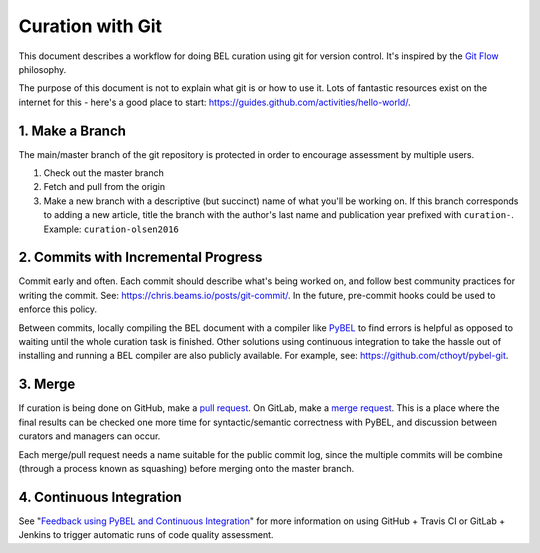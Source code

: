 Curation with Git
=================
This document describes a workflow for doing BEL curation using git for
version control. It's inspired by the `Git Flow <https://danielkummer.github.io/git-flow-cheatsheet>`_
philosophy.

The purpose of this document is not to explain what git is or how to use it.
Lots of fantastic resources exist on the internet for this - here's a good
place to start: https://guides.github.com/activities/hello-world/.

1. Make a Branch
----------------
The main/master branch of the git repository is protected in order to encourage assessment
by multiple users.

1. Check out the master branch
2. Fetch and pull from the origin
3. Make a new branch with a descriptive (but succinct) name of what you'll be working on.
   If this branch corresponds to adding a new article, title the branch with the author's
   last name and publication year prefixed with ``curation-``. Example:
   ``curation-olsen2016``

2. Commits with Incremental Progress
------------------------------------
Commit early and often. Each commit should describe what's being worked on, and follow
best community practices for writing the commit. See: https://chris.beams.io/posts/git-commit/.
In the future, pre-commit hooks could be used to enforce this policy.

Between commits, locally compiling the BEL document with a compiler like `PyBEL <https://github.com/pybel/pybel>`_
to find errors is helpful as opposed to waiting until the whole curation task is finished. Other solutions using
continuous integration to take the hassle out of installing and running a BEL compiler are also publicly available.
For example, see: https://github.com/cthoyt/pybel-git.

3. Merge
--------
If curation is being done on GitHub, make a `pull request
<https://help.github.com/articles/creating-a-pull-request/>`_. On GitLab, make a `merge request
<https://docs.gitlab.com/ee/gitlab-basics/add-merge-request.html>`_. This is a place where the
final results can be checked one more time for syntactic/semantic correctness with PyBEL, and
discussion between curators and managers can occur.

Each merge/pull request needs a name suitable for the public commit log, since the multiple
commits will be combine (through a process known as squashing) before merging onto the master
branch.

4. Continuous Integration
-------------------------
See "`Feedback using PyBEL and Continuous Integration <https://github.com/cthoyt/pybel-git>`_"
for more information on using GitHub + Travis CI or GitLab + Jenkins to trigger automatic
runs of code quality assessment.
